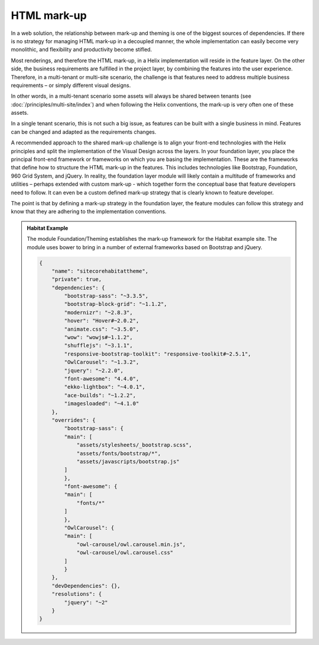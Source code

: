 HTML mark-up
~~~~~~~~~~~~

In a web solution, the relationship between mark-up and theming is one
of the biggest sources of dependencies. If there is no strategy for
managing HTML mark-up in a decoupled manner, the whole implementation
can easily become very monolithic, and flexibility and productivity
become stifled.

Most renderings, and therefore the HTML mark-up, in a Helix
implementation will reside in the feature layer. On the other side, the
business requirements are fulfilled in the project layer, by combining
the features into the user experience. Therefore, in a multi-tenant or
multi-site scenario, the challenge is that features need to address
multiple business requirements – or simply different visual designs.

In other words, in a multi-tenant scenario some assets will always be
shared between tenants (see :doc:`/principles/multi-site/index`) and when following the Helix
conventions, the mark-up is very often one of these assets.

In a single tenant scenario, this is not such a big issue, as features
can be built with a single business in mind. Features can be changed and
adapted as the requirements changes.

A recommended approach to the shared mark-up challenge is to align your
front-end technologies with the Helix principles and split the
implementation of the Visual Design across the layers. In your
foundation layer, you place the principal front-end framework or
frameworks on which you are basing the implementation. These are the
frameworks that define how to structure the HTML mark-up in the
features. This includes technologies like Bootstrap, Foundation, 960
Grid System, and jQuery. In reality, the foundation layer module will
likely contain a multitude of frameworks and utilities – perhaps
extended with custom mark-up - which together form the conceptual base
that feature developers need to follow. It can even be a custom defined
mark-up strategy that is clearly known to feature developer.

The point is that by defining a mark-up strategy in the foundation
layer, the feature modules can follow this strategy and know that they
are adhering to the implementation conventions.

.. admonition:: Habitat Example

    The module Foundation/Theming establishes the mark-up framework for the
    Habitat example site. The module uses bower to bring in a number of
    external frameworks based on Bootstrap and jQuery.

    .. code-block:: json
    
        {
            "name": "sitecorehabitattheme",
            "private": true,
            "dependencies": {
                "bootstrap-sass": "~3.3.5",
                "bootstrap-block-grid": "~1.1.2",
                "modernizr": "~2.8.3",
                "hover": "Hover#~2.0.2",
                "animate.css": "~3.5.0",
                "wow": "wowjs#~1.1.2",
                "shufflejs": "~3.1.1",
                "responsive-bootstrap-toolkit": "responsive-toolkit#~2.5.1",
                "OwlCarousel": "~1.3.2",
                "jquery": "~2.2.0",
                "font-awesome": "4.4.0",
                "ekko-lightbox": "~4.0.1",
                "ace-builds": "~1.2.2",
                "imagesloaded": "~4.1.0"
            },
            "overrides": {
                "bootstrap-sass": {
                "main": [
                    "assets/stylesheets/_bootstrap.scss",
                    "assets/fonts/bootstrap/*",
                    "assets/javascripts/bootstrap.js"
                ]
                },
                "font-awesome": {
                "main": [
                    "fonts/*"
                ]
                },
                "OwlCarousel": {
                "main": [
                    "owl-carousel/owl.carousel.min.js",
                    "owl-carousel/owl.carousel.css"
                ]
                }
            },
            "devDependencies": {},
            "resolutions": {
                "jquery": "~2"
            }
        }
